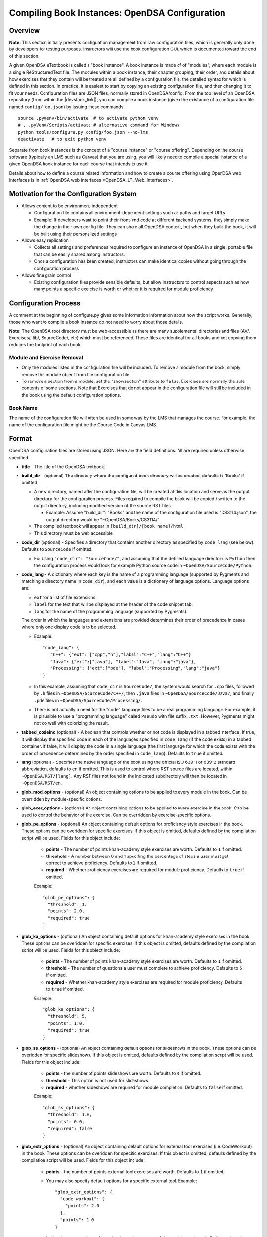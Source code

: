 .. _Configuration:

===============================================
Compiling Book Instances: OpenDSA Configuration
===============================================

--------
Overview
--------

**Note:** This section initially presents configuation management from
raw configuration files, which is generally only done by developers
for testing purposes.
Instructors will use the book configuration GUI, which is documented
toward the end of this section.

A given OpenDSA eTextbook is called a "book instance".
A book instance is made of of "modules", where each module is a single
ReStructuredText file.
The modules within a book instance, their chapter grouping, their
order, and details about how exercises that they contain will be
treated are all defined by a configuration file,
the detailed syntax for which is defined in this section.
In practice, it is easiest to start by copying an existing
configuration file, and then changing it to fit your needs.
Configuration files are JSON files, normally stored in OpenDSA/config.
From the top level of an OpenDSA repository
(from within the |devstack_link|), you can compile a book
instance (given the existance of a configuration file named
``config/foo.json``) by issuing these commands::

  source .pyVenv/bin/activate  # to activate python venv
  # . .pyVenv/Scripts/activate # alternative command for Windows
  python tools/configure.py config/foo.json --no-lms
  deactivate   # to exit python venv

.. |devstack_link| raw:: html

   <a href="https://github.com/OpenDSA/OpenDSA-DevStack#development-workflow" target="_blank">OpenDSA-DevStack</a>


Separate from book instances is the concept of a "course instance" or "course offering".
Depending on the course software (typically an LMS such as Canvas) that you are 
using, you will likely need to compile a special
instance of a given OpenDSA book instance for each course that intends to use it.

Details about how to define a course related information and how to
create a course offering using OpenDSA web interfaces is in
:ref:`OpenDSA web interfaces <OpenDSA_LTI_Web_Interfaces>`.

---------------------------------------
Motivation for the Configuration System
---------------------------------------

* Allows content to be environment-independent

  * Configuration file contains all environment-dependent settings
    such as paths and target URLs
  * Example: If developers want to point their front-end code at
    different backend systems, they simply make the change in their
    own config file.  They can share all OpenDSA content, but when
    they build the book, it will be built using their personalized
    settings

* Allows easy replication

  * Collects all settings and preferences required to configure an
    instance of OpenDSA in a single, portable file that can be easily
    shared among instructors.
  * Once a configuration has been created, instructors can make
    identical copies without going through the configuration process

* Allows fine grain control

  * Existing configuration files provide sensible defaults, but allow
    instructors to control aspects such as how many points a specific
    exercise is worth or whether it is required for module proficiency

---------------------
Configuration Process
---------------------

A comment at the beginning of configure.py gives some information
information about how the script works.
Generally, those who want to compile a book instance do not need to
worry about those details.

**Note**: The OpenDSA root directory must be web-accessible as there
are many supplemental directories and files (AV/, Exercises/, lib/,
SourceCode/, etc) which must be referenced.  These files are identical
for all books and not copying them reduces the footprint of each
book.


Module and Exercise Removal
~~~~~~~~~~~~~~~~~~~~~~~~~~~

* Only the modules listed in the configuration file will be included.
  To remove a module from the book, simply remove the module object
  from the configuration file.

* To remove a section from a module, set the "showsection" attribute to
  ``false``.
  Exercises are normally the sole contents of some sections.
  Note that Exercises that do not appear in the configuration file will
  still be included in the book using the default configuration
  options.


Book Name
~~~~~~~~~

The name of the configuration file will often be used in some way by the
LMS that manages the course.
For example, the name of the configuration file might be the Course Code
in Canvas LMS.

.. ---------------
.. Future Features
.. ---------------

.. * 

------
Format
------

OpenDSA configuration files are stored using JSON.
Here are the field definitions.
All are required unless otherwise specified.

* **title** - The title of the OpenDSA textbook.

* **build_dir** - (optional) The directory where the configured book
  directory will be created, defaults to 'Books' if omitted

  * A new directory, named after the configuration file, will be
    created at this location and serve as the output directory for the
    configuration process.  Files required to compile the book will be
    copied / written to the output directory, including modified
    version of the source RST files

    * Example: Assume "build_dir": "Books" and the name of the
      configuration file used is "CS3114.json", the output directory
      would be "~OpenDSA/Books/CS3114/"

  * The compiled textbook will appear in ``[build_dir]/[book name]/html``
  * This directory must be web accessible

* **code_dir** (optional) - Specifies a directory that contains
  another directory as specified by ``code_lang`` (see below).
  Defaults to ``SourceCode`` if omitted.

  * Ex: Using ``"code_dir": "SourceCode/"``, and assuming that the
    defined language directory is ``Python`` then the configuration
    process would look for example Python source code in
    ``~OpenDSA/SourceCode/Python``.

* **code_lang** - A dictionary where each key is the name of a
  programming language (supported by Pygments and matching a directory
  name in ``code_dir``), and each value is a dictionary of language
  options.
  Language options are:

  * ``ext`` for a list of file extensions.
  * ``label`` for the text that will be displayed at the
    header of the code snippet tab.
  * ``lang`` for the name of the programming language (supported by
    Pygments).

  The order in which the languages and extensions are provided
  determines their order of precedence in cases where only one display
  code is to be selected.

  * Example::

     "code_lang": {
        "C++": {"ext": ["cpp","h"],"label":"C++","lang":"C++"}
        "Java": {"ext":["java"], "label":"Java", "lang":"java"},
        "Processing": {"ext":["pde"], "label":"Processing","lang":"java"}
     }

  * In this example, assuming that ``code_dir`` is ``SourceCode/``,
    the system would search for ``.cpp`` files,
    followed by ``.h`` files in ``~OpenDSA/SourceCode/C++/``,
    then ``.java`` files in ``~OpenDSA/SourceCode/Java/``,
    and finally ``.pde`` files in ``~OpenDSA/SourceCode/Processing/``.

  * There is not actually a need for the "code" language files to be a
    real programming language. For example, it is plausible to use a
    "programming language" called ``Pseudo`` with file suffix ``.txt``.
    However, Pygments might not do well with colorizing the result.

* **tabbed_codeinc** (optional) - A boolean that controls whether or
  not code is displayed in a tabbed interface.
  If true, it will display the specified code in each of the languages
  specified in ``code_lang`` (if the code exists) in a tabbed
  container.
  If false, it will display the code in a single language (the first
  language for which the code exists with the order of precedence
  determined by the order specified in ``code_lang``).
  Defaults to ``true`` if omitted.

* **lang** (optional) - Specifies the native language of the book
  using the official ISO 639-1 or 639-2 standard abbreviation,
  defaults to ``en`` if omitted.
  This is used to control where RST source files are located, within
  ``~OpenDSA/RST/[lang]``.
  Any RST files not found in the indicated subdirectory will then be
  located in ``~OpenDSA/RST/en``.

* **glob_mod_options** - (optional) An object containing options to be
  applied to every module in the book.
  Can be overridden by module-specific options.

* **glob_exer_options** - (optional) An object containing options to
  be applied to every exercise in the book. Can be used to control the
  behavior of the exercise. Can be overridden by exercise-specific
  options.

* **glob_pe_options** - (optional) An object containing default options 
  for proficiency style exercises in the book. These options can be overidden
  for specific exercises. If this object is omitted, defaults defined 
  by the compilation script will be used. Fields for this object include:
    
    * **points** - The number of points khan-academy style exercises 
      are worth. Defaults to ``1`` if omitted.
    * **threshold** - A number between 0 and 1 specifing the percentage of 
      steps a user must get correct to achieve proficiency. 
      Defaults to ``1`` if omitted.
    * **required** - Whether proficiency exercises are required for module
      proficiency. Defaults to ``true`` if omitted.

    Example::

      "glob_pe_options": {
        "threshold": 1, 
        "points": 2.0, 
        "required": true
      }

* **glob_ka_options** - (optional) An object containing default options 
  for khan-academy style exercises in the book. These options can be overidden 
  for specific exercises. If this object is omitted, defaults defined 
  by the compilation script will be used. Fields for this object include:
    
    * **points** - The number of points khan-academy style exercises are worth. 
      Defaults to ``1`` if omitted.
    * **threshold** - The number of questions a user must complete to achieve
      proficiency. Defaults to ``5`` if omitted.
    * **required** - Whether khan-academy style exercises are required for module
      proficiency. Defaults to ``true`` if omitted.

    Example::

      "glob_ka_options": {
        "threshold": 5, 
        "points": 1.0, 
        "required": true
      }

* **glob_ss_options** - (optional) An object containing default options 
  for slideshows in the book. These options can be overidden for specific 
  slideshows. If this object is omitted, defaults defined by the compilation
  script will be used. Fields for this object include:
    
    * **points** - the number of points slideshows are worth. Defaults to
      ``0`` if omitted.
    * **threshold** - This option is not used for slideshows.
    * **required** - whether slideshows are required for module completion. 
      Defaults to ``false`` if omitted.

    Example::

      "glob_ss_options": {
        "threshold": 1.0, 
        "points": 0.0, 
        "required": false
      }

* **glob_extr_options** - (optional) An object containing default options 
  for external tool exercises (i.e. CodeWorkout) in the book. These options 
  can be overidden for specific exercises. If this object is omitted, 
  defaults defined by the compilation script will be used. Fields for this 
  object include:
    
    * **points** - the number of points external tool exercises are worth. 
      Defaults to  ``1`` if omitted. 
    * You may also specify default options for a specific external tool.
      Example::

        "glob_extr_options": {
          "code-workout": {
            "points": 2.0
          }, 
          "points": 1.0
        }
      
      In the above example, code-workout exercises are worth two points each,
      and all other external tool exercises are worth one point each. 
      Currently code-workout is the only external tool used by OpenDSA.

* **zeropt_assignments** - (optional) A boolean controlling wheter or not
  the moduels without exercises should be given 0 point and listed under
  assignments section.
  Defaults to ``false`` if omitted.

* **build_JSAV** - (optional) A boolean controlling whether or not the
  JSAV library should be rebuilt whenever the book is compiled.
  Defaults to ``false`` if omitted.

  * This value should normally set to ``false`` for development.
  * Instructors may wish to set this to true for production
    environments when configuration is run infrequently and JSAV is
    likely to have changed since the last time configuration occurred.

* **build_cmap** - (optional) A boolean controlling wether or not the
  glossary terms concept map should be diplayed.
  Defaults to ``false``.

* **req_full_ss** - (optional) A boolean controlling whether students
  must view every step of a slideshow in order to obtain credit.
  Defaults to ``true`` if omitted.

* **narration_enabled** - (optional) A boolean controlling whether text-to-speech
  narration of JSAV slideshows is enabled. If enabled, a small
  speaker button will be displayed in the top right corner of every 
  JSAV slideshow. If a user clicks the speaker button, narration will be
  enabled. If the user clicks the button again, narration will be disabled.
  Defaults to ``true`` if omitted.

* **start_chap_num** - (optional) Specifies at which number to start
  numbering chapters.
  Defaults to 0 if omitted.

* **suppress_todo** - (optional) A boolean controlling whether or not
  TODO directives are removed from the RST source files.
  Defaults to ``false`` if omitted.

* **tag** - (optional) A string containing a semi-colon delimited
  list of tags.
  This directs Sphinx to include material from RST ``only`` directives
  with the matching tag(s).
  This is useful for relatively fine-grain control over whether
  material will be included in a book instance.
  For example, if you want to have multiple paragraphs each with a
  programming language-dependent discussion, with only the appropriate
  paragraph for the language being used for this book instance
  actually appearing to the reader.
  Any material within an ``only`` block that does **not**
  have a matching ``tag`` in the config file will be left out.

* **assumes** - (optional) A string containing a semi-colon delimited
  list of topics that the book assumes students are familiar with.
  This allows for control over warnings about missing prerequisite
  modules during the build process.

* **chapters** - A hierarchy of chapters, modules, sections, and exercises.
  This makes up the vast majority of most configuration files.

  * Each key in "chapters" represents a chapter name.
    A module object is one whose key matches the name of an
    RST file in the ``~OpenDSA/RST/[lang]/`` directory.

  * **hidden** - This is an optional field to signal the preprocessor
    to not display the content of the chapter in the TOC. The
    configuration script will add the new directive
    ``odsatoctree``.
    The flagged chapter entries in the TOC will be
    of class ``hide-from-toc``, and will be removed by a CSS rule in
    odsaMOD.css file.

  * **Modules**

    * The key relating to each module object must correspond to a
      path to an RST file found in ~OpenDSA/RST/[lang]/.

    * **dispModComp** - (optional) A flag that, if set to "true", will
      force the "Module Complete" message to appear even if the module
      contains no required exercises.
      If set to "false", the "Module Complete" message will not appear,
      even if the module DOES contain required exercises.

    * **mod_options** - (optional) overrides ``glob_mod_options``,
      which allows modules to be configured independently from one
      another.
      Options that should be stored in ``JSAV_OPTIONS`` should be
      prepended with ``JOP-`` and options that should be stored in
      ``JSAV_EXERCISE_OPTIONS`` should be prepended with ``JXOP-``.
      (This can be used to override the defaults set in
      ``odsaUtils.js``).
      All other options will be made directly available to modules in
      the form of a parameters object created automatically by the
      client-side framework (specifically, when ``parseURLParams()`` is
      called in ``odsaUtils.js``).

    * **codeinclude** - (optional) An object that maps the path from a
      codeinclude to a specific language that should be used for that
      code.
      This allows control of individual code snippets, overriding the
      ``code_lang`` field.

      * Ex: ``"codeinclude": {"Sorting/Mergesort": "C++"}`` would set
        C++ as the language for the codeinclude "Sorting/Mergesort"
        within the current module.

    * **sections and exercises** - (optional) A collection of 
      section and exercise objects that define the sections and/or exercises 
      in the module whose settings you want to be different from 
      the default or global settings. 
      If you do not wish to override the default/global settings for a 
      section or exercise, you do not need to list it.

      * The section objects should have keys that match the
        titles of the corresponding sections in the RST file.
      * The exercise objects should have keys that match the short names
        of the corresponding exercises in the RST file.
      * To remove the section completely, provide the field
        ``showsection`` and set it to ``false``.
      * All options provided within a section object
        are appended to the directive, please
        see the :ref:`Extensions <ODSAExtensions>` section for a list
        of supported arguments.
      * A section in an RST file may contain multiple exercises objects. 
        Each exercise object may contain the following attributes:

        * **points** - (optional) The number of points the exercise is
          worth. 
          Uses global defaults if omitted.
        * **required** - (optional) Whether the exercise is required
          for module proficiency.
          Uses global defaults if omitted.
        * **threshold** - (optional) The percentage that a user needs
          to score on the exercise to obtain proficiency.
          For khan-academy style exercises, this is the number of questions
          the user must get correct to obtain proficiency.
          Uses global defaults if omitted.

        * **exer_options** - (optional) An object containing
          exercise-specific configuration options for JSAV.
          Can be used to override the options set using
          ``glob_exer_options``.
          Options that should be stored in ``JSAV_OPTIONS`` should be
          prepended with ``JOP-`` and options that should be stored in
          ``JSAV_EXERCISE_OPTIONS`` should be prepended with
          ``JXOP-``.
          (This allows overriding the defaults set in
          ``odsaUtils.js``.)
          All other options will be made directly available to
          exercises in the form of a parameters object created
          automatically by the client-side framework (specifically
          when ``parseURLParams()`` is called in ``odsaUtils.js``).

      Example of a module object::

        "Background/IntroDSA": {
          "IntroSumm": {
            "threshold": 6
          },
          "Some Software Engineering Topics": {
            "showsection": false
          }
        }

      In the above example, the threshold for "IntroSumm"
      (a khan-academy style exercise) is set to ``6``, overriding
      whatever is specified in ``glob_ka_options``. It will retain the
      default settings for ``points`` and ``required`` that are specified in
      ``glob_ka_options``.
      The section titled "Some Software Engineering Topics" is set 
      to be removed when compiling the book.

      Example of a module object whose sections and exercises all use the 
      default/global settings::

        "Background/IntroDSA": {}

---------------------
Configuring Exercises
---------------------

The most important concern when configuring proficiency exercises is
the scoring option to be used.
JSAV-based proficiency exercises have a number of possible grading
methods:

* ``atend``: Scores are only shown at the end of the exercise.
* ``continuous:undo``: Mistakes are undone, the student will lose that
  point but have to repeat the step.
* ``continuous:fix``: On a mistake, the step is corrected, the student
  loses that point, and then is ready to attempt the next step. This
  mode requires that the exercise have the capability to fix the
  step.
  If it does not, this grading mode will default to
  ``continuous:undo``.

All proficiency exercises can be controlled through URL
parameters.
What the configuration file actualy does by setting
``exer_options`` is specify what should be in the URL parameters
that are sent to the exercise by the OpenDSA module page.
Here is an example for configuring an exercise::

          "shellsortPRO": {
            "required": true,
            "points": 2.0,
            "threshold": 0.9,
            "exer_options": {
              "JXOP-feedback": "continuous",
              "JXOP-fixmode": "fix"
            }
          },

This configuration will affect the configuration of an entity called
``shellsortPRO`` (presumeably defined by an ``..avembed`` directive in
the corresponding OpenDSA module).
It is scored (as indicated by setting the ``required`` field to ``true``),
and is worth 2.0 points of credit once the user reaches "proficiency".
To reach "proficiency" requires correctly achieving 90% of the
possible steps on some attempt at the exercise (as defined by
``threshold``).
The exercise is instructed to use the ``continuous:fix`` mode of
scoring.

In addition to the standard ``JXOP-feedback`` and ``JXOP-fixmode``
parameters, a given AV or exercise might have ad hoc parameter
settings that it can accept via URL parameter.
Examples might be algorithm variations or initial data input values.
Those would have to be defined by the exercise itself.
These (along with the standard grading options) can also have defaults
defined in the ``.json`` file associated with the AV or exercise,
which might help to document the available options.
Any such ad hoc parameter defaults can be over-ridden in the
``exer_options`` setting in the configuration file.

----------------------
Book Configuration GUI
----------------------
.. _ConfigurationGUI:

A graphical user interface that instructors may use to create their own
book configurations is located `here
<https://opendsa-server.cs.vt.edu/configurations/book/>`_.
A version of this documentation with some screenshots can be found
`here <https://opendsa-server.cs.vt.edu/guides/opendsa-book-configuration>`_.


Load Existing Configuration (Optional)
~~~~~~~~~~~~~~~~~~~~~~~~~~~~~~~~~~~~~~

1. **Select Reference Configuration:** You may select from a number of 
configuration files that are stored on the OpenDSA server. These can be 
useful as a starting point for creating your own configuration.

2. **Select Your Configuration:** If you have created/uploaded a configuration
to the OpenDSA server in the past, you may load it and make modifications to it.
If you only wish to change the point values of the exercises in the book, or add
additional modules to the book, you may update the existing configuration 
directly and ge-generate your Canvas course. However, if you wish to remove or 
reorder the modules in the book, then you must save your configuration as a new 
template book and create a new course. These configurations are stored in the 
OpenDSA-LTI database.

3. **Select Configuration File:** If you have a book configuration file (.json),
you may load it using this option.

Book settings
~~~~~~~~~~~~~

These are global settings that describe or apply to the entire book.

* **Title:** This will be the title of the book

* **Description:** A short description of the book

* **Language:** The language of the content in the book. This will determine
  which modules are available for you to choose from. The vast majority of
  OpenDSA content is currently only available in English.

* **Code Languages:** OpenDSA modules sometimes contain sample code. You
  may select which languages you wish for these code samples to appear in. If
  you select multiple languages, the code sample container will have a tab
  for each language (unless you disable Tabbed Code-include), 
  with the tabs ordered based on how you order the languages
  in the interface. You may reorder the languages using drag-and-drop. It is
  important to note that code samples are usually not available in every language,
  but most code samples are available in Java.

* **Global Exercise Options:** These are options that will apply to every 
  exercise.

  * JSAV Debug: This option can be useful for developers of OpenDSA exercises. 
    It enables the debug flag for JSAV exercises which results in some debugging 
    information being printed to the browser console.

* **Global Slideshow Options:** These options will apply to all slideshows, 
  unless explicitly overridden for individual slideshows.

  * Required: Whether the completion of the slideshow is required for
    module proficiency.
  * Points: The number of points completion of the slideshow is worth.

* **Global Khan-Academy Exercise Options:** These are options that will apply
  to all Khan-Academy style exercise, unless explicitly overriden for individual
  exercises.

  * Required: Whether the completion of the exercise is required for
    module proficiency.
  * Points: The number of points the exercise is worth.
  * Threshold: The number of questions the student must get correct to 
    achieve proficiency.

* **Global Proficiency Exercise Options:** These are options that will apply
  to all proficiency style exercises, unless explicitly overriden for individual
  exercises.

  * Required: Whether the completion of the exercise is required for
    module proficiency.
  * Points: The number of points the exercise is worth.
  * Threshold: The proportion of steps the student must get correct to
    achieve proficiency. Must be between 0 and 1, where 1 means
    the student must get all steps correct to achieve proficiency.

* **Global External Tool Options:** These are options that will apply
  to all external tool exercises unless the same settings are specified
  for the specific external tool, or overidden for a specific external tool
  exercise.

  * Points: The number of points the exercise is worth.

* **Global Code-Workout Options:** These are options that will apply
  to all Code-Workout exercises, unless explicitly overriden for individual
  exercises.

  * Points: The number of points the exercise is worth.

* **Other Options:** These are simple options that are either enabled
  or disabled.

  * Build JSAV: Controls whether or not the JSAV library should be rebuilt 
    whenever the book is compiled.
  * Display Module Completion: If enabled, will force the “Module Complete” 
    message to appear even if the module contains no required exercises. 
    If disabled, the “Module Complete” message will not appear, even if the module 
    DOES contain required exercises.
  * Build Concept Map: Controls whether a concept map is built for glossary
    terms in the book. If enabled, then a concept map for a specific term, 
    which shows how that term relates to other terms, can be viewed by 
    clicking on the term on the glossary page. Note that a concept
    map may not be available for every term.
  * Narration Enabled: This controls whether or not a button should be shown
    for each slideshow that will turn on text-to-speech narration for that slideshow.
  * Suppress ToDo: Controls whether or not TODO messages are displayed. This
    should generally be enabled.
  * Tabbed Code-include: Controls whether or not code samples are displayed in 
    a tabbed interface.
    If enabled, it will display code samples in each of the languages
    selected in Code Languages section (if the code exists) in a tabbed
    container.
    If disabled, it will display the code in a single language (the first
    language for which the code exists with the order of precedence
    determined by the order specified in the Code Languages section).

Book Content
~~~~~~~~~~~~

This two-pane drag-and-drop interface allows you to specify the content
that should be in your book. Before you can select the content in your book,
you must first either select the book language, or load an existing 
configuration.

* The left pane (Included Modules) lists the content that is included in your book.
* The right pane (Available Modules) lists content that is available to be 
  included in your book.
* Books are organized into chapters, with each chapter containing one or more modules.
  You choose the names of chapters, as well as which modules should be included in
  each chapter.git status
* A module may contain zero or more sections, and a section may contain
  zero or more exercises and/or slideshows.
* To **add a chapter** to your book, click the "+ Chapter" button and enter a 
  name for the chapter.
* To **remove a chapter** and all of its modules from your book, right click 
  on the chapter, then click "Delete". 
* To **add a module** to your book, left-click and hold and drag a module from the Available 
  pane and drop it (release your left mouse button) in the Included pane in the 
  desired chapter. You can select multiple modules by holding Ctrl (Mac: ⌘) and 
  clicking on the desired modules. To select multiple sequentially listed 
  modules, click on the first module, then hold Shift and click on the last 
  module. 
* To **remove a module** from your book, right click on the module in the 
  Included pane, then click "Remove".
* **Reorder chapters and modules** in your book using drag-and-drop. The order 
  of the chapters and modules in the Included pane will be the order of the 
  chapters and modules in your book. 
* To **override the global settings for an individual exercise**, right click on 
  the exercise, then click "Edit Settings". 
* To **hide a section in the book**, right click on the section, then click 
  "Hide Section". 

Saving Your Configuration
~~~~~~~~~~~~~~~~~~~~~~~~~

Once you are finished configuring your book you can:

    1. Click "Save New Configuration" to save the configuration as a template
    book to the OpenDSA database. The book will then show up in the list of 
    available books when creating a new course offering.

    2. If you have loaded one of your existing configurations you can click 
    "Update Configuration". You can then update your Canvas course by 
    regenerating it. Note that this option does not support removing or 
    reordering chapters and/or modules.

    3. Click "Download Configuration" to download a json file containing the 
    configuration.

-------------------------
Creating Course Offerings
-------------------------
.. _CreateCourseOfferings:

Rationale
~~~~~~~~~

Separate from book configuration files (which define the contents of a
book, scoring information, and configurations for various exercise),
a given book instance will typically be accessed in the context of a
particular LMS, which will require various permissions in order to
operate correctly.
The compilation process separates the compilation of book files from
the interactions needed to set up the book's use at a specific
instance of the LMS.
Book instances are in fact compiled to the specification necessary for
that specific LMS to access it, meaning that book instances cannot be
shared across LMS's, or by different instances of the same LMS (say,
two instances of Canvas), or even by two course instances on the same
installation of a given LMS.
The reason is that the internal cross links between the various parts
of the book instance are often defined in the context of a specific
course instance within the LMS.

Process
~~~~~~~

The following is a description of the steps involved in creating a 
course offering and publishing it to an LMS, including what happens behind the scenes. It is assumed that
the user in this scenario has instructor access.
This description is intended for infrastructure developers.
For a guide aimed at helping instructors publish a course offering to an LMS, see https://opendsa-server.cs.vt.edu/guides/opendsa-bookinstance.

1. An instructor navigates to the course offering creation page and fills out the New Course Offering form.
  
  Files involved:
  
    * `app/controllers/course_offerings_controller.rb <https://github.com/OpenDSA/OpenDSA-LTI/blob/master/app/controllers/course_offerings_controller.rb>`_
    * `app/views/course_offerings/new.html.haml <https://github.com/OpenDSA/OpenDSA-LTI/blob/master/app/views/course_offerings/new.html.haml>`_
    * `app/views/course_offerings/_form.html.haml <https://github.com/OpenDSA/OpenDSA-LTI/blob/master/app/views/course_offerings/_form.html.haml>`_
    * `app/assets/javascripts/course_offerings.js <https://github.com/OpenDSA/OpenDSA-LTI/blob/master/app/assets/javascripts/course_offerings.js>`_


2. The instructor clicks submit on the New Course Offering form.
  
  Files involved:
  
    * `app/views/course_offerings/new.html.haml <https://github.com/OpenDSA/OpenDSA-LTI/blob/master/app/views/course_offerings/new.html.haml>`_
    * `app/views/course_offerings/_form.html.haml <https://github.com/OpenDSA/OpenDSA-LTI/blob/master/app/views/course_offerings/_form.html.haml>`_

3. A post request is sent to the /course_offerings endpoint, 
which results in the ``create`` method of  the 
``CourseOfferingsController`` (course_offerings_controller.rb) being run.
  
  Files involved:
  
    * `app/assets/javascripts/course_offerings.js <https://github.com/OpenDSA/OpenDSA-LTI/blob/master/app/assets/javascripts/course_offerings.js>`_ (``handle_submit`` method)
    * `app/controllers/course_offerings_controller.rb <https://github.com/OpenDSA/OpenDSA-LTI/blob/master/app/controllers/course_offerings_controller.rb>`_

4. The ``create`` method searches for any existing course offering 
for the same course, term, label, and lms instance. If no course offering exists, 
then a new course offering is created in the course_offerings table of the database.
Then, the template book instance that 
the user selected in the New Course Offering form is cloned, 
meaning a copy is made and saved to the database. This cloned book
instance is associated with the new course offering (by setting the course_offering_id attribute). 
The user creating the course offering is enrolled in the new course offering as an instructor. The url of the new course offering's page is included in the server's response.
  
  Files involved:
  
    * `app/controllers/course_offerings_controller.rb <https://github.com/OpenDSA/OpenDSA-LTI/blob/master/app/controllers/course_offerings_controller.rb>`_

5. The url from the server's response in the previous step is used to redirect the user to the page listing the course offerings
for the course the user selected in the New Course Offering form.
  
  Files involved:
  
    * `app/assets/javascripts/course_offerings.js <https://github.com/OpenDSA/OpenDSA-LTI/blob/master/app/assets/javascripts/course_offerings.js>`_ (``handle_submit`` method)
    * `app/controllers/organizations_controller.rb <https://github.com/OpenDSA/OpenDSA-LTI/blob/master/app/controllers/courses_controller.rb>`_ (``show`` method)
    * `app/views/courses/show.html.haml <https://github.com/OpenDSA/OpenDSA-LTI/blob/master/app/views/courses/show.html.haml>`_
    * `app/views/inst_books/_inst_book.html.haml <https://github.com/OpenDSA/OpenDSA-LTI/blob/master/app/views/inst_books/_inst_book.html.haml>`_

6. The user finds the course offering they just 
created, and clicks the "Generate Canvas Course" button for 
that course offering. This sends a request to the 
/inst_books/:id route, resulting in the ``compile`` method
of the ``InstBooksController`` (inst_books_controller.rb) 
being run.
  
  Files involved:
  
    * `app/views/courses/show.html.haml <https://github.com/OpenDSA/OpenDSA-LTI/blob/master/app/views/courses/show.html.haml>`_
    * `app/views/inst_books/_inst_book.html.haml <https://github.com/OpenDSA/OpenDSA-LTI/blob/master/app/views/inst_books/_inst_book.html.haml>`_
    * `app/controllers/inst_books_controller.rb <https://github.com/OpenDSA/OpenDSA-LTI/blob/master/app/controllers/inst_books_controller.rb>`_

7. The ``compile`` method enqueues a new ``GenerateCourseJob`` using
the `delayed job gem`_. This creates a new row in the delayed_jobs 
table of the database. A background process reads this job from 
the database and executes the job.
  
  Files involved:
  
    * `app/controllers/inst_books_controller.rb <https://github.com/OpenDSA/OpenDSA-LTI/blob/master/app/controllers/inst_books_controller.rb>`_
    * `app/jobs/generate_course_job.rb <https://github.com/OpenDSA/OpenDSA-LTI/blob/master/app/jobs/generate_course_job.rb>`_

.. _delayed job gem: https://github.com/collectiveidea/delayed_job/

8. The ``GenerateCourseJob`` first uses the Canvas API to generate the
chapters and modules in Canvas so that it can record the Canvas module and 
assignment id's for each chapter and module. 
These ID's are saved to the correspoding OpenDSA chapter and module records in the OpenDSA database.
These ID's will be used by the book compilation script next. 
OpenDSA makes calls to the Canvas API using the `Pandarus client`_ provided by Instructure. This step also involves creating an external tool configuration for OpenDSA in Canvas.
 
  Files involved:

    * `app/jobs/generate_course_job.rb <https://github.com/OpenDSA/OpenDSA-LTI/blob/master/app/jobs/generate_course_job.rb>`_

.. _Pandarus client: https://github.com/instructure/pandarus

9. After setting up the necessary infrastructure in the Canvas course, 
the ``GenerateCourseJob`` will then load the book 
instance from the database, convert the 
instance to json `using a jbuilder`_, then dump
the json to a temporary configuration file in the public/OpenDSA/config/temp folder. 
The configuration file created by the jbuilder includes the ID's generate by the 
LMS in the previous step. The temp file will be named in the format 
``temp_{user_id}_{timestamp}.json``.
  
  Files involved:

    * `app/jobs/generate_course_job.rb <https://github.com/OpenDSA/OpenDSA-LTI/blob/master/app/jobs/generate_course_job.rb>`_
    * `app/views/inst_books/show.json.jbuilder <https://github.com/OpenDSA/OpenDSA-LTI/blob/master/app/views/inst_books/show.json.jbuilder>`_ 

.. _using a jbuilder: https://github.com/rails/jbuilder

10. The ``GenerateCourseJob`` will then execute the book
compilation script at public/OpenDSA/tools/configure.py, 
passing the path of the temporary config file just created.
This will generate the HTML files for each module in the book.
  
  Files involved:

    * `app/jobs/generate_course_job.rb <https://github.com/OpenDSA/OpenDSA-LTI/blob/master/app/jobs/generate_course_job.rb>`_
    * `public/OpenDSA/tools/configure.py <https://github.com/OpenDSA/OpenDSA/blob/master/tools/configure.py>`_  

